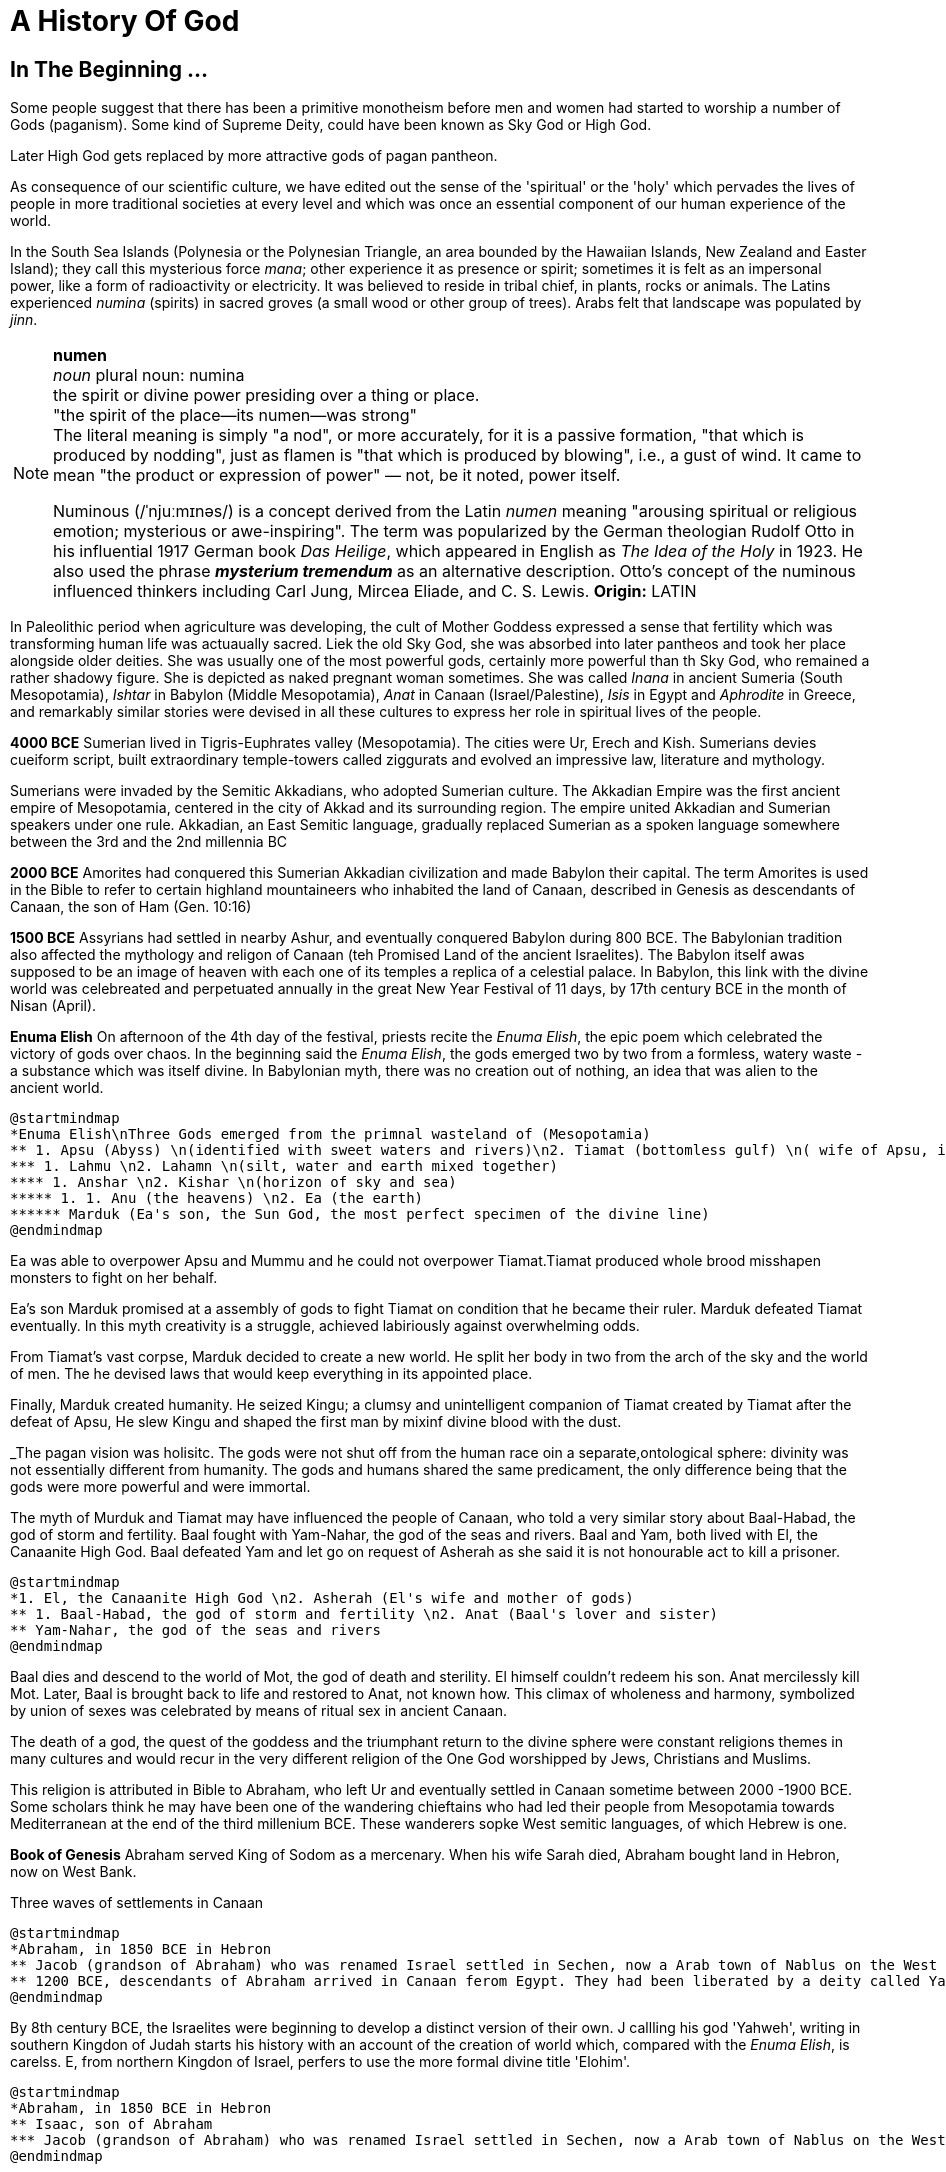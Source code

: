 = A History Of God

== In The Beginning ...

Some people suggest that there has been a primitive monotheism before men and women had started to worship a number of Gods (paganism). Some kind of Supreme Deity, could have been known as Sky God or High God.

Later High God gets replaced by more attractive gods of pagan pantheon.

As consequence of our scientific culture, we have edited out the sense of the 'spiritual' or the 'holy' which pervades the lives of people in more traditional societies at every level and which was once an essential component of our human experience of the world.

In the South Sea Islands (Polynesia or the Polynesian Triangle, an area bounded by the Hawaiian Islands, New Zealand and Easter Island); they call this mysterious force _mana_; other experience it as presence or spirit; sometimes it is felt as an impersonal power, like a form of radioactivity or electricity. It was believed to reside in tribal chief, in plants, rocks or animals. The Latins experienced _numina_ (spirits) in sacred groves (a small wood or other group of trees). Arabs felt that landscape was populated by _jinn_.

[NOTE]
====
*numen* +
_noun_
plural noun: numina +
the spirit or divine power presiding over a thing or place. +
"the spirit of the place—its numen—was strong" +
The literal meaning is simply "a nod", or more accurately, for it is a passive formation, "that which is produced by nodding", just as flamen is "that which is produced by blowing", i.e., a gust of wind.
It came to mean "the product or expression of power" — not, be it noted, power itself. +

Numinous (/ˈnjuːmɪnəs/) is a concept derived from the Latin _numen_ meaning "arousing spiritual or religious emotion; mysterious or awe-inspiring". The term was popularized by the German theologian Rudolf Otto in his influential 1917 German book _Das Heilige_, which appeared in English as _The Idea of the Holy_ in 1923. He also used the phrase *_mysterium tremendum_* as an alternative description. Otto's concept of the numinous influenced thinkers including Carl Jung, Mircea Eliade, and C. S. Lewis.
*Origin:* LATIN
====

In Paleolithic period when agriculture was developing, the cult of Mother Goddess expressed a sense that fertility which was transforming human life was actuaually sacred. Liek the old Sky God, she was absorbed into later pantheos and took her place alongside older deities. She was usually one of the most powerful gods, certainly more powerful than th Sky God, who remained a rather shadowy figure. She is depicted as naked pregnant woman sometimes. She was called _Inana_ in ancient Sumeria (South Mesopotamia), _Ishtar_ in Babylon (Middle Mesopotamia), _Anat_ in Canaan (Israel/Palestine), _Isis_ in Egypt and _Aphrodite_ in Greece, and remarkably similar stories were devised in all these cultures to express her role in spiritual lives of the people.

*4000 BCE*
Sumerian lived in Tigris-Euphrates valley (Mesopotamia). The cities were Ur, Erech and Kish. Sumerians devies cueiform script, built extraordinary temple-towers called ziggurats and evolved an impressive law, literature and mythology.

Sumerians were invaded by the Semitic Akkadians, who adopted Sumerian culture. The Akkadian Empire was the first ancient empire of Mesopotamia, centered in the city of Akkad and its surrounding region. The empire united Akkadian and Sumerian speakers under one rule. Akkadian, an East Semitic language, gradually replaced Sumerian as a spoken language somewhere between the 3rd and the 2nd millennia BC

*2000 BCE*
Amorites had conquered this Sumerian Akkadian civilization and made Babylon their capital. The term Amorites is used in the Bible to refer to certain highland mountaineers who inhabited the land of Canaan, described in Genesis as descendants of Canaan, the son of Ham (Gen. 10:16)

*1500 BCE*
Assyrians had settled in nearby Ashur, and eventually conquered Babylon during 800 BCE. The Babylonian tradition also affected the mythology and religon of Canaan (teh Promised Land of the ancient Israelites). The Babylon itself awas supposed to be an image of heaven with each one of its temples a replica of a celestial palace. In Babylon, this link with the divine world was celebreated and perpetuated annually in the great New Year Festival of 11 days, by 17th century BCE in the month of Nisan (April). 

*Enuma Elish*
On afternoon of the 4th day of the festival, priests recite the _Enuma Elish_, the epic poem which celebrated the victory of gods over chaos. In the beginning said the _Enuma Elish_, the gods emerged two by two from a formless, watery waste - a substance which was itself divine. In Babylonian myth, there was no creation out of nothing, an idea that was alien to the ancient world.

[plantuml, diagram-classes, png]
....
@startmindmap
*Enuma Elish\nThree Gods emerged from the primnal wasteland of (Mesopotamia)
** 1. Apsu (Abyss) \n(identified with sweet waters and rivers)\n2. Tiamat (bottomless gulf) \n( wife of Apsu, identified as salty sea)\n3. Mummu (the womb of chaos)
*** 1. Lahmu \n2. Lahamn \n(silt, water and earth mixed together)
**** 1. Anshar \n2. Kishar \n(horizon of sky and sea)
***** 1. 1. Anu (the heavens) \n2. Ea (the earth)
****** Marduk (Ea's son, the Sun God, the most perfect specimen of the divine line)
@endmindmap
....

Ea was able to overpower Apsu and Mummu and he could not overpower Tiamat.Tiamat produced whole brood misshapen monsters to fight on her behalf.

Ea's son Marduk promised at a assembly of gods to fight Tiamat on condition that he became their ruler. Marduk defeated Tiamat eventually. In this myth creativity is a struggle, achieved labiriously against overwhelming odds.

From Tiamat's vast corpse, Marduk decided to create a new world. He split her body in two from the arch of the sky and the world of men. The he devised laws that would keep everything in its appointed place. 

Finally, Marduk created humanity. He seized Kingu; a clumsy and unintelligent companion of Tiamat created by Tiamat after the defeat of Apsu, He slew Kingu and shaped the first man by mixinf divine blood with the dust.

_The pagan vision was holisitc. The gods were not shut off from the human race oin a separate,ontological  sphere: divinity was not essentially different from humanity. The gods and humans shared the same predicament, the only difference being that the gods were more powerful and were immortal.

The myth of Murduk and Tiamat may have influenced the people of Canaan, who told a very similar story about Baal-Habad, the god of storm and fertility.
Baal fought with Yam-Nahar, the god of the seas and rivers. Baal and Yam, both lived with El, the Canaanite High God. Baal defeated Yam and let go on request of Asherah as she said it is not honourable act to kill a prisoner.

[plantuml, diagram-classes, png]
....
@startmindmap
*1. El, the Canaanite High God \n2. Asherah (El's wife and mother of gods)
** 1. Baal-Habad, the god of storm and fertility \n2. Anat (Baal's lover and sister)
** Yam-Nahar, the god of the seas and rivers
@endmindmap
....

Baal dies and descend to the world of Mot, the god of death and sterility. El himself couldn't redeem his son. Anat mercilessly kill Mot. Later, Baal is brought back to life and restored to Anat, not known how. This climax of wholeness and harmony, symbolized by union of sexes was celebrated by means of ritual sex in ancient Canaan.

The death of a god, the quest of the goddess and the triumphant return to the divine sphere were constant religions themes in many cultures and would recur in the very different religion of the One God worshipped by Jews, Christians and Muslims.

This religion is attributed in Bible to Abraham, who left Ur and eventually settled in Canaan sometime between 2000 -1900 BCE. Some scholars think he may have been one of the wandering chieftains who had led their people from Mesopotamia towards Mediterranean at the end of the third millenium BCE. These wanderers sopke West semitic languages, of which Hebrew is one.

*Book of Genesis* Abraham served King of Sodom as a mercenary. When his wife Sarah died, Abraham bought land in Hebron, now on West Bank. 

Three waves of settlements in Canaan

[plantuml, diagram-classes, png]
....
@startmindmap
*Abraham, in 1850 BCE in Hebron 
** Jacob (grandson of Abraham) who was renamed Israel settled in Sechen, now a Arab town of Nablus on the West Bank. Bible says Jacob's son became the ancestors of twelve tribes of Israel, emigrated to Egypt during a severe famine in Canaan.
** 1200 BCE, descendants of Abraham arrived in Canaan ferom Egypt. They had been liberated by a deity called Yahweh, who was the god of their leader Moses. They allied themselves the Hebrews and became known as people of Israel, bounmd principally together by their loyalty to Yahweh, the God of Moses
@endmindmap
....

By 8th century BCE, the Israelites were beginning to develop a distinct version of their own. J callling his god 'Yahweh', writing in southern Kingdon of Judah starts his history with an account of the creation of world which, compared with the _Enuma Elish_, is carelss. E, from northern Kingdon of Israel, perfers to use the more formal divine title 'Elohim'.

....
@startmindmap
*Abraham, in 1850 BCE in Hebron 
** Isaac, son of Abraham
*** Jacob (grandson of Abraham) who was renamed Israel settled in Sechen, now a Arab town of Nablus on the West Bank. Bible says Jacob's son became the ancestors of twelve tribes of Israel, emigrated to Egypt during a severe famine in Canaan.
@endmindmap
....
